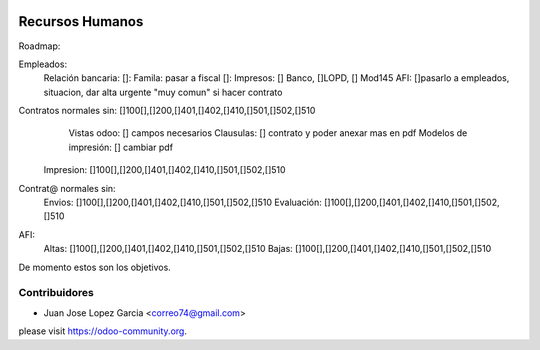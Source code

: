 .. image:: https://img.shields.io/badge/licence-AGPL--3-blue.svg
    :alt: License: AGPL-3


Recursos Humanos
==============================================
Roadmap:

Empleados:
	Relación bancaria: []:
	Famila: pasar a fiscal []:
	Impresos: [] Banco, []LOPD, [] Mod145
	AFI: []pasarlo a empleados, situacion, dar alta urgente "muy comun" si hacer contrato

Contratos normales sin: []100[],[]200,[]401,[]402,[]410,[]501,[]502,[]510
	Vistas odoo: [] campos necesarios
	Clausulas: [] contrato y poder anexar mas en pdf
	Modelos de impresión: [] cambiar pdf
    Impresion: []100[],[]200,[]401,[]402,[]410,[]501,[]502,[]510

Contrat@ normales sin:
	Envios: []100[],[]200,[]401,[]402,[]410,[]501,[]502,[]510
	Evaluación: []100[],[]200,[]401,[]402,[]410,[]501,[]502,[]510

AFI:
	Altas: []100[],[]200,[]401,[]402,[]410,[]501,[]502,[]510
	Bajas: []100[],[]200,[]401,[]402,[]410,[]501,[]502,[]510

De momento estos son los objetivos.



Contribuidores
--------------

* Juan Jose Lopez Garcia <correo74@gmail.com>


please visit https://odoo-community.org.
